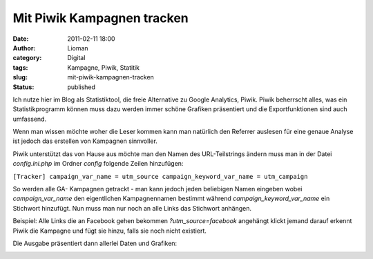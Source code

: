 Mit Piwik Kampagnen tracken
###########################
:date: 2011-02-11 18:00
:author: Lioman
:category: Digital
:tags: Kampagne, Piwik, Statitik
:slug: mit-piwik-kampagnen-tracken
:status: published

Ich nutze hier im Blog als Statistiktool, die freie Alternative zu
Google Analytics, Piwik. Piwik beherrscht alles, was ein
Statistikprogramm können muss dazu werden immer schöne Grafiken
präsentiert und die Exportfunktionen sind auch umfassend.

Wenn man wissen möchte woher die Leser kommen kann man natürlich den
Referrer auslesen für eine genaue Analyse ist jedoch das erstellen von
Kampagnen sinnvoller.

Piwik unterstützt das von Hause aus möchte man den Namen des
URL-Teilstrings ändern muss man in der Datei *config.ini.php* im Ordner
*config* folgende Zeilen hinzufügen:

``[Tracker] campaign_var_name = utm_source campaign_keyword_var_name = utm_campaign``

So werden alle GA- Kampagnen getrackt - man kann jedoch jeden beliebigen
Namen eingeben wobei *campaign\_var\_name* den eigentlichen
Kampagnennamen bestimmt während *campaign\_keyword\_var\_name* ein
Stichwort hinzufügt. Nun muss man nur noch an alle Links das Stichwort
anhängen.

Beispiel: Alle Links die an Facebook gehen bekommen
*?utm\_source=facebook* angehängt klickt jemand darauf erkennt Piwik die
Kampagne und fügt sie hinzu, falls sie noch nicht existiert.

Die Ausgabe präsentiert dann allerlei Daten und Grafiken:

|image0|

.. |image0| image:: {static}/images/PiwikKampagne.png
   :class: aligncenter size-full wp-image-2786
   :width: 686px
   :height: 366px
   :target: {static}/images/PiwikKampagne.png
